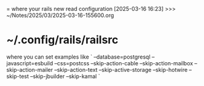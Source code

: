 = where your rails new read configuration
[2025-03-16 16:23] >>> ~/Notes/2025/03/2025-03-16-155600.org
* ~/.config/rails/railsrc
where you can set examples like
`
--database=postgresql
--javascript=esbuild
--css=postcss
--skip-action-cable
--skip-action-mailbox
--skip-action-mailer
--skip-action-text
--skip-active-storage
--skip-hotwire
--skip-test
--skip-jbuilder
--skip-kamal
`
